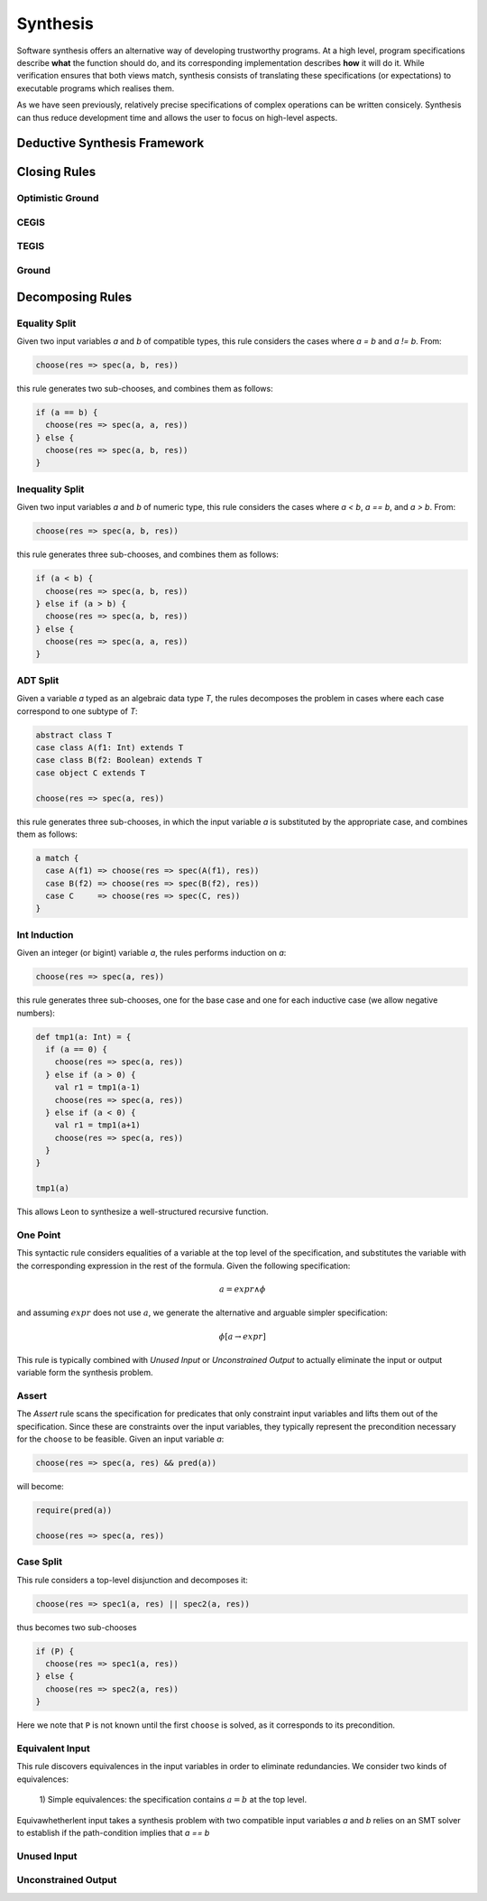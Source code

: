 .. _synthesis:

Synthesis
=========

Software synthesis offers an alternative way of developing trustworthy
programs. At a high level, program specifications describe **what** the
function should do, and its corresponding implementation describes **how** it
will do it. While verification ensures that both views match, synthesis
consists of translating these specifications (or expectations) to executable
programs which realises them.

As we have seen previously, relatively precise specifications of complex
operations can be written consicely. Synthesis can thus reduce development time
and allows the user to focus on high-level aspects.

Deductive Synthesis Framework
-----------------------------

Closing Rules
-------------

Optimistic Ground
^^^^^^^^^^^^^^^^^

CEGIS
^^^^^

TEGIS
^^^^^

Ground
^^^^^^

Decomposing Rules
-----------------

Equality Split
^^^^^^^^^^^^^^

Given two input variables `a` and `b` of compatible types, this rule
considers the cases where `a = b` and `a != b`. From:

.. code-block:: scala

  choose(res => spec(a, b, res))


this rule generates two sub-chooses, and combines them as follows:

.. code-block:: scala

   if (a == b) {
     choose(res => spec(a, a, res))
   } else {
     choose(res => spec(a, b, res))
   }


Inequality Split
^^^^^^^^^^^^^^^^

Given two input variables `a` and `b` of numeric type, this rule
considers the cases where `a < b`, `a == b`, and `a > b`. From:

.. code-block:: scala

  choose(res => spec(a, b, res))


this rule generates three sub-chooses, and combines them as follows:

.. code-block:: scala

   if (a < b) {
     choose(res => spec(a, b, res))
   } else if (a > b) {
     choose(res => spec(a, b, res))
   } else {
     choose(res => spec(a, a, res))
   }


ADT Split
^^^^^^^^^

Given a variable `a` typed as an algebraic data type `T`, the rules decomposes
the problem in cases where each case correspond to one subtype of `T`:

.. code-block:: scala

  abstract class T
  case class A(f1: Int) extends T
  case class B(f2: Boolean) extends T
  case object C extends T

  choose(res => spec(a, res))


this rule generates three sub-chooses, in which the input variable `a` is
substituted by the appropriate case, and combines them as follows:

.. code-block:: scala

   a match {
     case A(f1) => choose(res => spec(A(f1), res))
     case B(f2) => choose(res => spec(B(f2), res))
     case C     => choose(res => spec(C, res))
   }


Int Induction
^^^^^^^^^^^^^

Given an integer (or bigint) variable `a`, the rules performs induction on `a`:

.. code-block:: scala

  choose(res => spec(a, res))


this rule generates three sub-chooses, one for the base case and one for each inductive case (we allow negative numbers):

.. code-block:: scala

   def tmp1(a: Int) = {
     if (a == 0) {
       choose(res => spec(a, res))
     } else if (a > 0) {
       val r1 = tmp1(a-1)
       choose(res => spec(a, res))
     } else if (a < 0) {
       val r1 = tmp1(a+1)
       choose(res => spec(a, res))
     }
   }

   tmp1(a)

This allows Leon to synthesize a well-structured recursive function.

One Point
^^^^^^^^^

This syntactic rule considers equalities of a variable at the top level of the
specification, and substitutes the variable with the corresponding expression in
the rest of the formula. Given the following specification:

.. math::
    a = expr \land \phi
  
and assuming :math:`expr` does not use :math:`a`, we generate the alternative and
arguable simpler specification:


.. math::
    \phi[a \rightarrow expr]

This rule is typically combined with `Unused Input` or `Unconstrained Output` to
actually eliminate the input or output variable form the synthesis problem.

Assert
^^^^^^

The `Assert` rule scans the specification for predicates that only constraint
input variables and lifts them out of the specification. Since these are
constraints over the input variables, they typically represent the
precondition necessary for the ``choose`` to be feasible.
Given an input variable `a`:

.. code-block:: scala

  choose(res => spec(a, res) && pred(a))

will become:

.. code-block:: scala

  require(pred(a))

  choose(res => spec(a, res))

Case Split
^^^^^^^^^^

This rule considers a top-level disjunction and decomposes it:

.. code-block:: scala

  choose(res => spec1(a, res) || spec2(a, res))

thus becomes two sub-chooses

.. code-block:: scala

  if (P) {
    choose(res => spec1(a, res))
  } else {
    choose(res => spec2(a, res))
  }

Here we note that ``P`` is not known until the first ``choose`` is solved, as it
corresponds to its precondition.



Equivalent Input
^^^^^^^^^^^^^^^^

This rule discovers equivalences in the input variables in order to eliminate
redundancies. We consider two kinds of equivalences:

 1) Simple equivalences: the specification contains  :math:`a = b` at the top
 level.
Equivawhetherlent input takes a synthesis problem with two compatible input variables
`a` and `b` relies on an SMT solver to establish if the path-condition implies
that `a == b`

Unused Input
^^^^^^^^^^^^

Unconstrained Output
^^^^^^^^^^^^^^^^^^^^


..
    Unification.DecompTrivialClash,
    Disunification.Decomp,
    ADTDual,
    CaseSplit,
    IfSplit,
    DetupleOutput,
    DetupleInput,
    InnerCaseSplit

